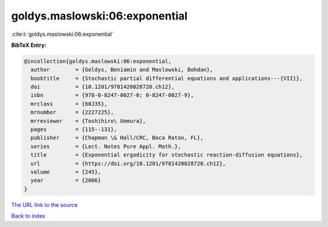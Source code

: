 goldys.maslowski:06:exponential
===============================

:cite:t:`goldys.maslowski:06:exponential`

**BibTeX Entry:**

.. code-block:: bibtex

   @incollection{goldys.maslowski:06:exponential,
     author        = {Goldys, Beniamin and Maslowski, Bohdan},
     booktitle     = {Stochastic partial differential equations and applications---{VII}},
     doi           = {10.1201/9781420028720.ch12},
     isbn          = {978-0-8247-0027-0; 0-8247-0027-9},
     mrclass       = {60J35},
     mrnumber      = {2227225},
     mrreviewer    = {Toshihiro\ Uemura},
     pages         = {115--131},
     publisher     = {Chapman \& Hall/CRC, Boca Raton, FL},
     series        = {Lect. Notes Pure Appl. Math.},
     title         = {Exponential ergodicity for stochastic reaction-diffusion equations},
     url           = {https://doi.org/10.1201/9781420028720.ch12},
     volume        = {245},
     year          = {2006}
   }

`The URL link to the source <https://doi.org/10.1201/9781420028720.ch12>`__


`Back to index <../By-Cite-Keys.html>`__
